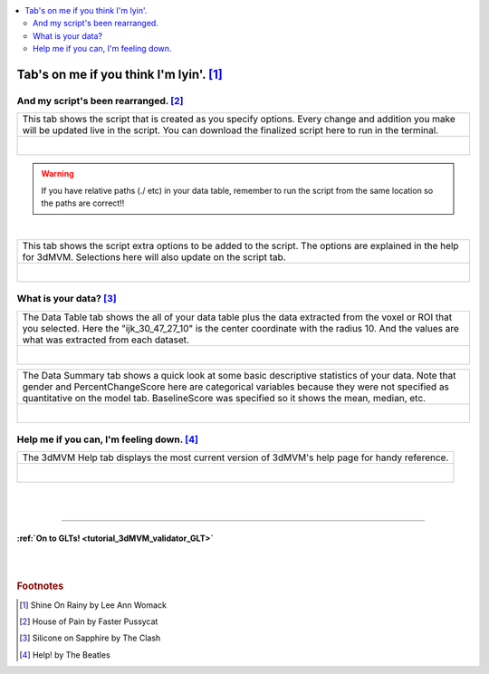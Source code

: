 
.. _tutorial_3dMVM_validator_tabs:

.. contents:: :local:
    :depth: 2

Tab's on me if you think I'm lyin'. [#f10]_
-------------------------------------------

And my script's been rearranged. [#f11]_
++++++++++++++++++++++++++++++++++++++++

+----------------------------------------------------------------------+
| This tab shows the script that is created as you specify options.    |
| Every change and addition you make will be updated live in the       |
| script. You can download the finalized script here to run in the     |
| terminal.                                                            |
+----------------------------------------------------------------------+
| .. figure:: media/3dMVM_validator_script.png                         |
|    :width: 75%                                                       |
|    :align: left                                                      |
+----------------------------------------------------------------------+

.. warning::

    If you have relative paths (./ etc) in your data table, remember to
    run the script from the same location so the paths are correct!!

|

+----------------------------------------------------------------------+
| This tab shows the script extra options to be added to the script.   |
| The options are explained in the help for 3dMVM.                     |
| Selections here will also update on the script tab.                  |
+----------------------------------------------------------------------+
| .. figure:: media/3dMVM_validator_script_extras.png                  |
|    :width: 75%                                                       |
|    :align: left                                                      |
+----------------------------------------------------------------------+

What is your data? [#f12]_
++++++++++++++++++++++++++

+----------------------------------------------------------------------+
| The Data Table tab shows the all of your data table plus the data    |
| extracted from the voxel or ROI that you selected.                   |
| Here the "ijk_30_47_27_10" is the center coordinate with the         |
| radius 10. And the values are what was extracted from each dataset.  |
+----------------------------------------------------------------------+
| .. figure:: media/3dMVM_validator_datatable.png                      |
|    :width: 75%                                                       |
|    :align: left                                                      |
+----------------------------------------------------------------------+

+----------------------------------------------------------------------+
| The Data Summary tab shows a quick look at some basic descriptive    |
| statistics of your data. Note that gender and PercentChangeScore     |
| here are categorical variables because they were not specified as    |
| quantitative on the model tab. BaselineScore was specified so it     |
| shows the mean, median, etc.                                         |
+----------------------------------------------------------------------+
| .. figure:: media/3dMVM_validator_data_summary.png                   |
|    :width: 75%                                                       |
|    :align: left                                                      |
+----------------------------------------------------------------------+

Help me if you can, I'm feeling down. [#f13]_
+++++++++++++++++++++++++++++++++++++++++++++

+----------------------------------------------------------------------+
| The 3dMVM Help tab displays the most current version of 3dMVM's      |
| help page for handy reference.                                       |
+----------------------------------------------------------------------+
| .. figure:: media/3dMVM_validator_3dMVM_help.png                     |
|    :width: 75%                                                       |
|    :align: left                                                      |
+----------------------------------------------------------------------+

|
|

-----------

:ref:`On to GLTs! <tutorial_3dMVM_validator_GLT>`
=================================================

|
|

.. rubric:: Footnotes

.. [#f10] Shine On Rainy by Lee Ann Womack
.. [#f11] House of Pain by Faster Pussycat
.. [#f12] Silicone on Sapphire by The Clash
.. [#f13] Help! by The Beatles
